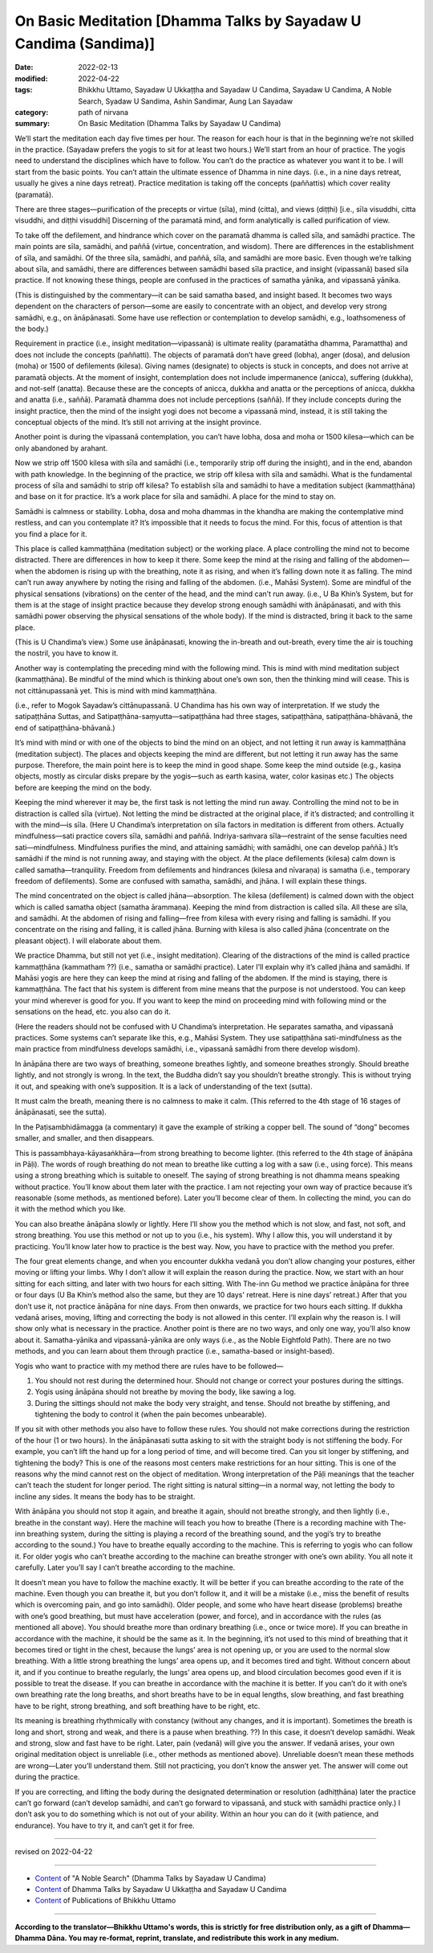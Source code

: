 ====================================================================
On Basic Meditation [Dhamma Talks by Sayadaw U Candima (Sandima)]
====================================================================

:date: 2022-02-13
:modified: 2022-04-22
:tags: Bhikkhu Uttamo, Sayadaw U Ukkaṭṭha and Sayadaw U Candima, Sayadaw U Candima, A Noble Search, Syadaw U Sandima, Ashin Sandimar, Aung Lan Sayadaw
:category: path of nirvana
:summary: On Basic Meditation (Dhamma Talks by Sayadaw U Candima)

We’ll start the meditation each day five times per hour. The reason for each hour is that in the beginning we’re not skilled in the practice. (Sayadaw prefers the yogis to sit for at least two hours.) We’ll start from an hour of practice. The yogis need to understand the disciplines which have to follow. You can’t do the practice as whatever you want it to be. I will start from the basic points. You can’t attain the ultimate essence of Dhamma in nine days. (i.e., in a nine days retreat, usually he gives a nine days retreat). Practice meditation is taking off the concepts (paññattis) which cover reality (paramatā). 

There are three stages—purification of the precepts or virtue (sīla), mind (citta), and views (diṭṭhi) [i.e., sīla visuddhi, citta visuddhi, and diṭṭhi visuddhi] Discerning of the paramatā mind, and form analytically is called purification of view. 

To take off the defilement, and hindrance which cover on the paramatā dhamma is called sīla, and samādhi practice. The main points are sīla, samādhi, and paññā (virtue, concentration, and wisdom). There are differences in the establishment of sīla, and samādhi. Of the three sīla, samādhi, and paññā, sīla, and samādhi are more basic. Even though we’re talking about sīla, and samādhi, there are differences between samādhi based sīla practice, and insight (vipassanā) based sīla practice. If not knowing these things, people are confused in the practices of samatha yānika, and vipassanā yānika. 

(This is distinguished by the commentary—it can be said samatha based, and insight based. It becomes two ways dependent on the characters of person—some are easily to concentrate with an object, and develop very strong samādhi, e.g., on ānāpānasati. Some have use reflection or contemplation to develop samādhi, e.g., loathsomeness of the body.) 

Requirement in practice (i.e., insight meditation—vipassanā) is ultimate reality (paramatātha dhamma, Paramattha) and does not include the concepts (paññatti). The objects of paramatā don’t have greed (lobha), anger (dosa), and delusion (moha) or 1500 of defilements (kilesa). Giving names (designate) to objects is stuck in concepts, and does not arrive at paramatā objects. At the moment of insight, contemplation does not include impermanence (anicca), suffering (dukkha), and not-self (anatta). Because these are the concepts of anicca, dukkha and anatta or the perceptions of anicca, dukkha and anatta (i.e., saññā). Paramatā dhamma does not include perceptions (saññā). If they include concepts during the insight practice, then the mind of the insight yogi does not become a vipassanā mind, instead, it is still taking the conceptual objects of the mind. It’s still not arriving at the insight province.

Another point is during the vipassanā contemplation, you can’t have lobha, dosa and moha or 1500 kilesa—which can be only abandoned by arahant.

Now we strip off 1500 kilesa with sīla and samādhi (i.e., temporarily strip off during the insight), and in the end, abandon with path knowledge. In the beginning of the practice, we strip off kilesa with sīla and samādhi. What is the fundamental process of sīla and samādhi to strip off kilesa? To establish sīla and samādhi to have a meditation subject (kammaṭṭhāna) and base on it for practice. It’s a work place for sīla and samādhi. A place for the mind to stay on.

Samādhi is calmness or stability. Lobha, dosa and moha dhammas in the khandha are making the contemplative mind restless, and can you contemplate it? It’s impossible that it needs to focus the mind. For this, focus of attention is that you find a place for it.

This place is called kammaṭṭhāna (meditation subject) or the working place. A place controlling the mind not to become distracted. There are differences in how to keep it there. Some keep the mind at the rising and falling of the abdomen—when the abdomen is rising up with the breathing, note it as rising, and when it’s falling down note it as falling. The mind can’t run away anywhere by noting the rising and falling of the abdomen. (i.e., Mahāsi System). Some are mindful of the physical sensations (vibrations) on the center of the head, and the mind can’t run away. (i.e., U Ba Khin’s System, but for them is at the stage of insight practice because they develop strong enough samādhi with ānāpānasati, and with this samādhi power observing the physical sensations of the whole body). If the mind is distracted, bring it back to the same place. 

(This is U Chandima’s view.) Some use ānāpānasati, knowing the in-breath and out-breath, every time the air is touching the nostril, you have to know it.

Another way is contemplating the preceding mind with the following mind. This is mind with mind meditation subject (kammaṭṭhāna). Be mindful of the mind which is thinking about one’s own son, then the thinking mind will cease. This is not cittānupassanā yet. This is mind with mind kammaṭṭhāna. 

(i.e., refer to Mogok Sayadaw’s cittānupassanā. U Chandima has his own way of interpretation. If we study the satipaṭṭhāna Suttas, and Satipaṭṭhāna-saṃyutta—satipaṭṭhāna had three stages, satipaṭṭhāna, satipaṭṭhāna-bhāvanā, the end of satipaṭṭhāna-bhāvanā.) 

It’s mind with mind or with one of the objects to bind the mind on an object, and not letting it run away is kammaṭṭhāna (meditation subject). The places and objects keeping the mind are different, but not letting it run away has the same purpose. Therefore, the main point here is to keep the mind in good shape. Some keep the mind outside (e.g., kasiṇa objects, mostly as circular disks prepare by the yogis—such as earth kasiṇa, water, color kasiṇas etc.) The objects before are keeping the mind on the body. 

Keeping the mind wherever it may be, the first task is not letting the mind run away. Controlling the mind not to be in distraction is called sīla (virtue). Not letting the mind be distracted at the original place, if it’s distracted; and controlling it with the mind—is sīla. (Here U Chandima’s interpretation on sīla factors in meditation is different from others. Actually mindfulness—sati practice covers sīla, samādhi and paññā. Indriya-saṁvara sīla—restraint of the sense faculties need sati—mindfulness. Mindfulness purifies the mind, and attaining samādhi; with samādhi, one can develop paññā.) It’s samādhi if the mind is not running away, and staying with the object. At the place defilements (kilesa) calm down is called samatha—tranquility. Freedom from defilements and hindrances (kilesa and nīvaraṇa) is samatha (i.e., temporary freedom of defilements). Some are confused with samatha, samādhi, and jhāna. I will explain these things. 

The mind concentrated on the object is called jhāna—absorption. The kilesa (defilement) is calmed down with the object which is called samatha object (samatha ārammaṇa). Keeping the mind from distraction is called sīla. All these are sīla, and samādhi. At the abdomen of rising and falling—free from kilesa with every rising and falling is samādhi. If you concentrate on the rising and falling, it is called jhāna. Burning with kilesa is also called jhāna (concentrate on the pleasant object). I will elaborate about them.

We practice Dhamma, but still not yet (i.e., insight meditation). Clearing of the distractions of the mind is called practice kammaṭṭhāna (kammatham ??) (i.e., samatha or samādhi practice). Later I’ll explain why it’s called jhāna and samādhi. If Mahāsi yogis are here they can keep the mind at rising and falling of the abdomen. If the mind is staying, there is kammaṭṭhāna. The fact that his system is different from mine means that the purpose is not understood. You can keep your mind wherever is good for you. If you want to keep the mind on proceeding mind with following mind or the sensations on the head, etc. you also can do it. 

(Here the readers should not be confused with U Chandima’s interpretation. He separates samatha, and vipassanā practices. Some systems can’t separate like this, e.g., Mahāsi System. They use satipaṭṭhāna sati-mindfulness as the main practice from mindfulness develops samādhi, i.e., vipassanā samādhi from there develop wisdom).

In ānāpāna there are two ways of breathing, someone breathes lightly, and someone breathes strongly. Should breathe lightly, and not strongly is wrong. In the text, the Buddha didn’t say you shouldn’t breathe strongly. This is without trying it out, and speaking with one’s supposition. It is a lack of understanding of the text (sutta).

It must calm the breath, meaning there is no calmness to make it calm.  (This referred to the 4th stage of 16 stages of ānāpānasati, see the sutta). 

In the Paṭisambhidāmagga (a commentary) it gave the example of striking a copper bell. The sound of “dong” becomes smaller, and smaller, and then disappears. 

This is passambhaya-kāyasaṅkhāra—from strong breathing to become lighter. (this referred to the 4th stage of ānāpāna in Pāḷi). The words of rough breathing do not mean to breathe like cutting a log with a saw (i.e., using force). This means using a strong breathing which is suitable to oneself. The saying of strong breathing is not dhamma means speaking without practice. You’ll know about them later with the practice. I am not rejecting your own way of practice because it’s reasonable (some methods, as mentioned before). Later you’ll become clear of them. In collecting the mind, you can do it with the method which you like. 

You can also breathe ānāpāna slowly or lightly. Here I’ll show you the method which is not slow, and fast, not soft, and strong breathing. You use this method or not up to you (i.e., his system). Why I allow this, you will understand it by practicing. You’ll know later how to practice is the best way. Now, you have to practice with the method you prefer.

The four great elements change, and when you encounter dukkha vedanā you don’t allow changing your postures, either moving or lifting your limbs. Why I don’t allow it will explain the reason during the practice. Now, we start with an hour sitting for each sitting, and later with two hours for each sitting. With The-inn Gu method we practice ānāpāna for three or four days (U Ba Khin’s method also the same, but they are 10 days' retreat. Here is nine days’ retreat.) After that you don’t use it, not practice ānāpāna for nine days. From then onwards, we practice for two hours each sitting. If dukkha vedanā arises, moving, lifting and correcting the body is not allowed in this center. I’ll explain why the reason is. I will show only what is necessary in the practice. Another point is there are no two ways, and only one way, you’ll also know about it. Samatha-yānika and vipassanā-yānika are only ways (i.e., as the Noble Eightfold Path). There are no two methods, and you can learn about them through practice (i.e., samatha-based or insight-based). 

Yogis who want to practice with my method there are rules have to be followed—

1. You should not rest during the determined hour. Should not change or correct your postures during the sittings.

2. Yogis using ānāpāna should not breathe by moving the body, like sawing a log.

3. During the sittings should not make the body very straight, and tense. Should not breathe by stiffening, and tightening the body to control it (when the pain becomes unbearable).

If you sit with other methods you also have to follow these rules. You should not make corrections during the restriction of the hour (1 or two hours). In the ānāpānasati sutta asking to sit with the straight body is not stiffening the body. For example, you can’t lift the hand up for a long period of time, and will become tired. Can you sit longer by stiffening, and tightening the body? This is one of the reasons most centers make restrictions for an hour sitting. This is one of the reasons why the mind cannot rest on the object of meditation. Wrong interpretation of the Pāḷi meanings that the teacher can’t teach the student for longer period. The right sitting is natural sitting—in a normal way, not letting the body to incline any sides. It means the body has to be straight. 

With ānāpāna you should not stop it again, and breathe it again, should not breathe strongly, and then lightly (i.e., breathe in the constant way). Here the machine will teach you how to breathe (There is a recording machine with The-inn breathing system, during the sitting is playing a record of the breathing sound, and the yogi’s try to breathe according to the sound.) You have to breathe equally according to the machine. This is referring to yogis who can follow it. For older yogis who can’t breathe according to the machine can breathe stronger with one’s own ability. You all note it carefully. Later you’ll say I can’t breathe according to the machine. 

It doesn’t mean you have to follow the machine exactly. It will be better if you can breathe according to the rate of the machine. Even though you can breathe it, but you don’t follow it, and it will be a mistake (i.e., miss the benefit of results which is overcoming pain, and go into samādhi). Older people, and some who have heart disease (problems) breathe with one’s good breathing, but must have acceleration (power, and force), and in accordance with the rules (as mentioned all above). You should breathe more than ordinary breathing (i.e., once or twice more). If you can breathe in accordance with the machine, it should be the same as it. In the beginning, it’s not used to this mind of breathing that it becomes tired or tight in the chest, because the lungs’ area is not opening up, or you are used to the normal slow breathing. With a little strong breathing the lungs’ area opens up, and it becomes tired and tight. Without concern about it, and if you continue to breathe regularly, the lungs’ area opens up, and blood circulation becomes good even if it is possible to treat the disease. If you can breathe in accordance with the machine it is better. If you can’t do it with one’s own breathing rate the long breaths, and short breaths have to be in equal lengths, slow breathing, and fast breathing have to be right, strong breathing, and soft breathing have to be right, etc. 

Its meaning is breathing rhythmically with constancy (without any changes, and it is important). Sometimes the breath is long and short, strong and weak, and there is a pause when breathing. ??) In this case, it doesn’t develop samādhi. Weak and strong, slow and fast have to be right. Later, pain (vedanā) will give you the answer. If vedanā arises, your own original meditation object is unreliable (i.e., other methods as mentioned above). Unreliable doesn’t mean these methods are wrong—Later you’ll understand them. Still not practicing, you don’t know the answer yet. The answer will come out during the practice. 

If you are correcting, and lifting the body during the designated determination or resolution (adhiṭṭhāna) later the practice can’t go forward (can’t develop samādhi, and can’t go forward to vipassanā, and stuck with samādhi practice only.) I don’t ask you to do something which is not out of your ability. Within an hour you can do it (with patience, and endurance). You have to try it, and can’t get it for free. 

------

revised on 2022-04-22

------

- `Content <{filename}content-of-dhamma-talks-by-candima-sayadaw%zh.rst>`__ of "A Noble Search" (Dhamma Talks by Sayadaw U Candima)

- `Content <{filename}content-of-dhamma-talks-by-ukkattha-and-candima-sayadaw%zh.rst>`__ of Dhamma Talks by Sayadaw U Ukkaṭṭha and Sayadaw U Candima

- `Content <{filename}../publication-of-ven-uttamo%zh.rst>`__ of Publications of Bhikkhu Uttamo

------

**According to the translator—Bhikkhu Uttamo's words, this is strictly for free distribution only, as a gift of Dhamma—Dhamma Dāna. You may re-format, reprint, translate, and redistribute this work in any medium.**

..
  04-22 add: tag--Syadaw U Sandima, Ashin Sandimar, Aung Lan Sayadaw
  2022-02-13 create rst
